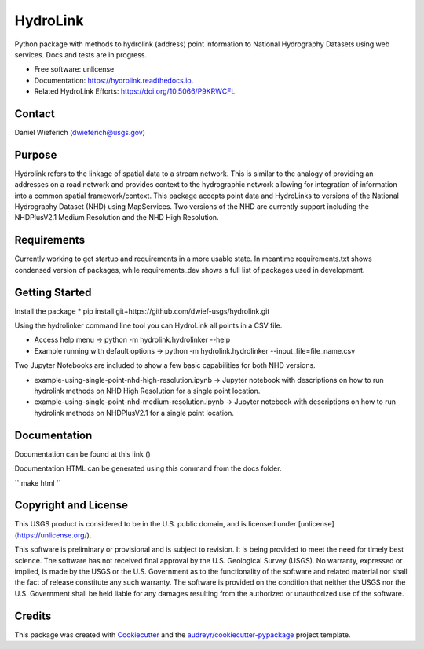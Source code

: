 =========
HydroLink
=========


.. image:: https://img.shields.io/travis/dwief-usgs/hydrolink.svg
        :target: https://travis-ci.com/dwief-usgs/hydrolink

.. image:: https://readthedocs.org/projects/hydrolink/badge/?version=latest
        :target: https://hydrolink.readthedocs.io/en/latest/?badge=latest
        :alt: Documentation Status




Python package with methods to hydrolink (address) point information to National Hydrography Datasets using web services. Docs and tests are in progress.

* Free software: unlicense
* Documentation: https://hydrolink.readthedocs.io.
* Related HydroLink Efforts: https://doi.org/10.5066/P9KRWCFL


Contact
-------
Daniel Wieferich (dwieferich@usgs.gov)


Purpose
-------
Hydrolink refers to the linkage of spatial data to a stream network.  This is similar to the analogy of providing an addresses on a road network and provides context to the hydrographic network allowing for integration of information into a common spatial framework/context.  This package accepts point data and HydroLinks to versions of the National Hydrography Dataset (NHD) using MapServices. Two versions of the NHD are currently support including the NHDPlusV2.1 Medium Resolution and the NHD High Resolution. 

Requirements
------------
Currently working to get startup and requirements in a more usable state. In meantime requirements.txt shows condensed version of packages, while requirements_dev shows a full list of packages used in development.

Getting Started
---------------
Install the package
* pip install git+https://github.com/dwief-usgs/hydrolink.git

Using the hydrolinker command line tool you can HydroLink all points in a CSV file.  

* Access help menu -> python -m hydrolink.hydrolinker --help
* Example running with default options ->  python -m hydrolink.hydrolinker --input_file=file_name.csv

Two Jupyter Notebooks are included to show a few basic capabilities for both NHD versions.

* example-using-single-point-nhd-high-resolution.ipynb -> Jupyter notebook with descriptions on how to run hydrolink methods on NHD High Resolution for a single point location.
* example-using-single-point-nhd-medium-resolution.ipynb -> Jupyter notebook with descriptions on how to run hydrolink methods on NHDPlusV2.1 for a single point location.

Documentation
-------------
Documentation can be found at this link ()

Documentation HTML can be generated using this command from the docs folder. 

``
make html
``

Copyright and License
---------------------
This USGS product is considered to be in the U.S. public domain, and is licensed under
[unlicense](https://unlicense.org/).

This software is preliminary or provisional and is subject to revision. It is being provided to meet the need for timely best science. The software has not received final approval by the U.S. Geological Survey (USGS). No warranty, expressed or implied, is made by the USGS or the U.S. Government as to the functionality of the software and related material nor shall the fact of release constitute any such warranty. The software is provided on the condition that neither the USGS nor the U.S. Government shall be held liable for any damages resulting from the authorized or unauthorized use of the software.


Credits
-------

This package was created with Cookiecutter_ and the `audreyr/cookiecutter-pypackage`_ project template.

.. _Cookiecutter: https://github.com/audreyr/cookiecutter
.. _`audreyr/cookiecutter-pypackage`: https://github.com/audreyr/cookiecutter-pypackage
